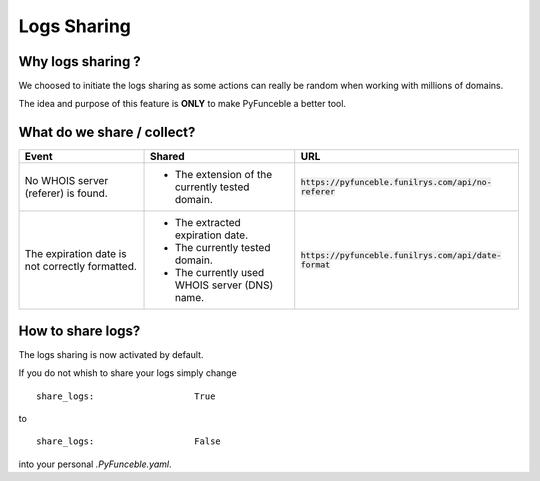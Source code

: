 Logs Sharing
============

Why logs sharing ?
------------------

We choosed to initiate the logs sharing as some actions can really be random when working with millions of domains.

The idea and purpose of this feature is **ONLY** to make PyFunceble a better tool.

What do we share / collect?
---------------------------

+-------------------------------------------------+-------------------------------------------------+---------------------------------------------------------+
| **Event**                                       | **Shared**                                      | **URL**                                                 |
+-------------------------------------------------+-------------------------------------------------+---------------------------------------------------------+
| No WHOIS server (referer) is found.             | - The extension of the currently tested domain. | :code:`https://pyfunceble.funilrys.com/api/no-referer`  |
+-------------------------------------------------+-------------------------------------------------+---------------------------------------------------------+
| The expiration date is not correctly formatted. | - The extracted expiration date.                | :code:`https://pyfunceble.funilrys.com/api/date-format` |
|                                                 | - The currently tested domain.                  |                                                         |
|                                                 | - The currently used WHOIS server (DNS) name.   |                                                         |
+-------------------------------------------------+-------------------------------------------------+---------------------------------------------------------+

How to share logs?
------------------

The logs sharing is now activated by default.

If you do not whish to share your logs simply change

::

   share_logs:                   True

to

::

   share_logs:                   False

into your personal `.PyFunceble.yaml`.